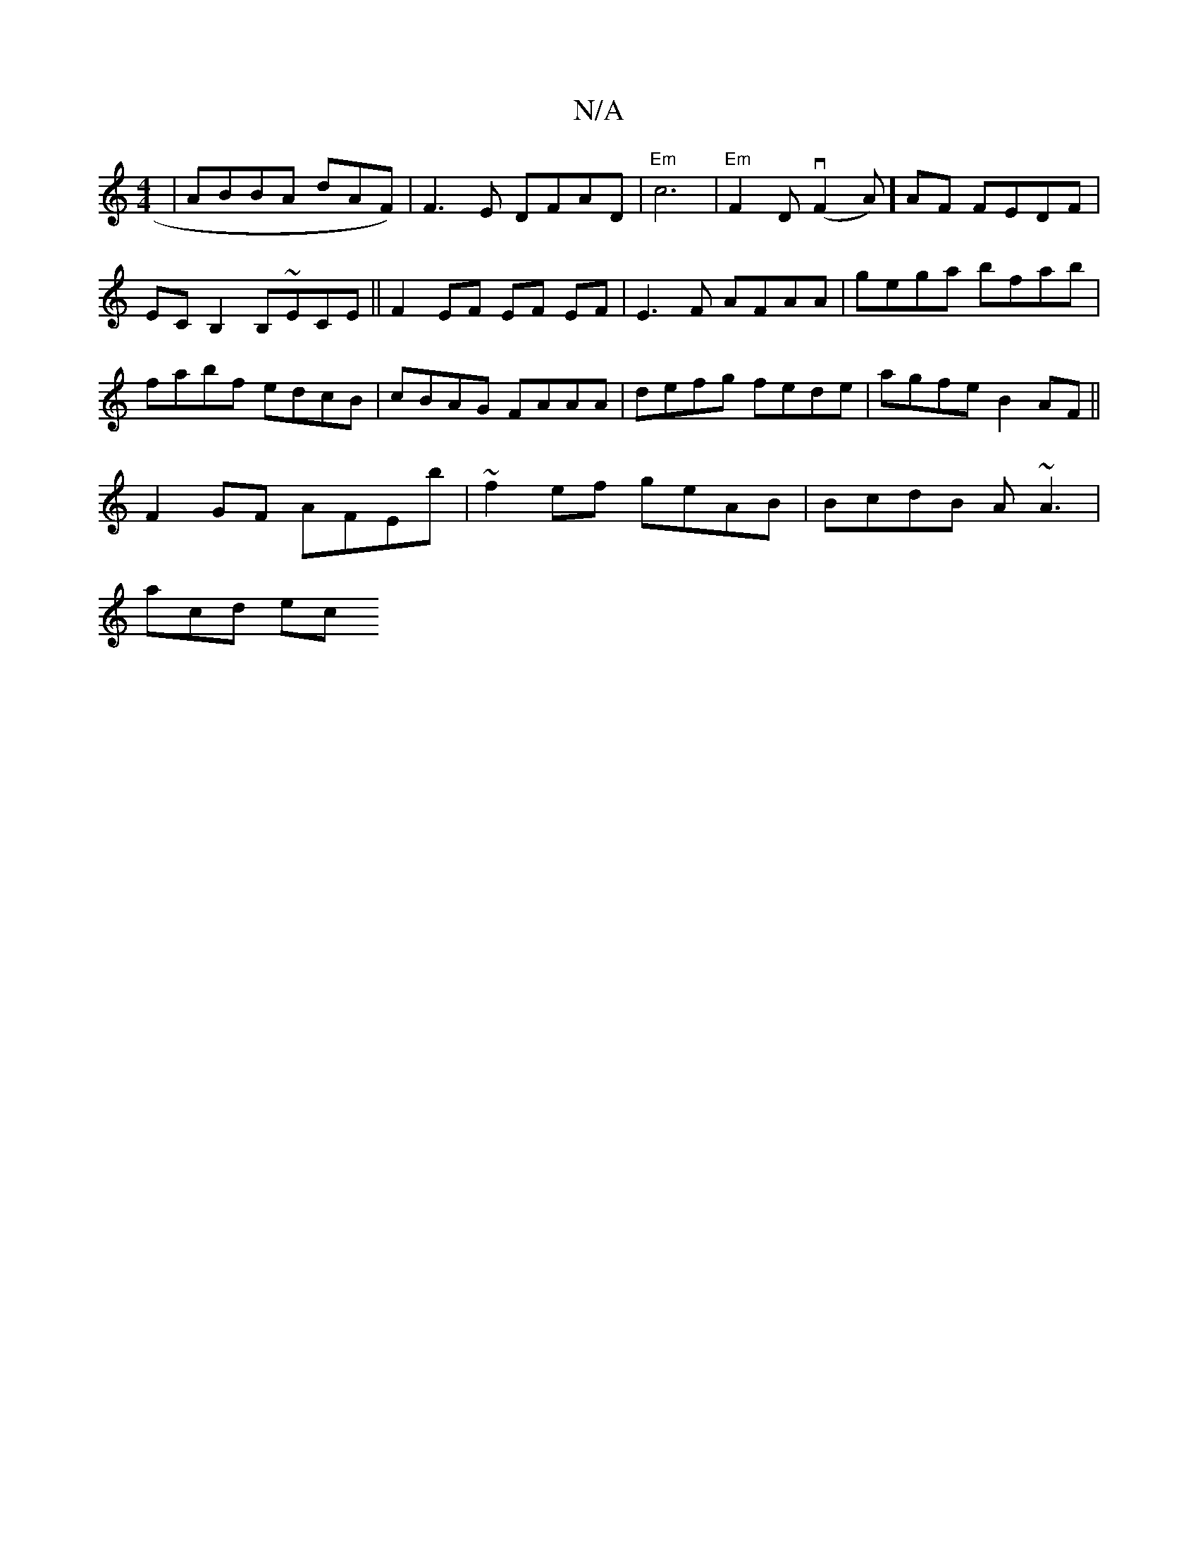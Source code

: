 X:1
T:N/A
M:4/4
R:N/A
K:Cmajor
| ABBA dAF) | F3 E DFAD|"Em" c6|"Em"F2D (vF2A)] AF FEDF|
ECB,2 B,~ECE||F2 EF EF EF|E3F AFAA | gega bfab | fabf edcB | cBAG FAAA | defg fede | agfe B2 AF ||
F2GF AFEb | ~f2 ef geAB | BcdB A~A3 |
acd ec